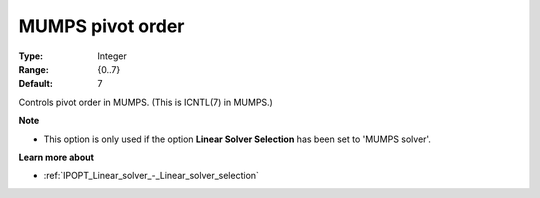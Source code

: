 

.. _IPOPT_Linear_solver_-_MUMPS_pivot_order:


MUMPS pivot order
=================



:Type:	Integer	
:Range:	{0..7}	
:Default:	7	



Controls pivot order in MUMPS. (This is ICNTL(7) in MUMPS.)



**Note** 

*	This option is only used if the option **Linear Solver Selection**  has been set to 'MUMPS solver'. 




**Learn more about** 

*	:ref:`IPOPT_Linear_solver_-_Linear_solver_selection` 
